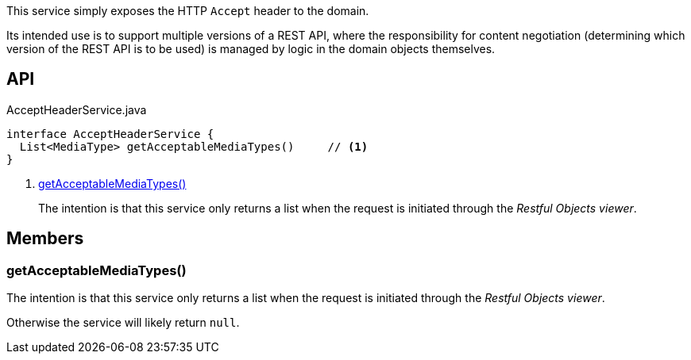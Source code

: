 :Notice: Licensed to the Apache Software Foundation (ASF) under one or more contributor license agreements. See the NOTICE file distributed with this work for additional information regarding copyright ownership. The ASF licenses this file to you under the Apache License, Version 2.0 (the "License"); you may not use this file except in compliance with the License. You may obtain a copy of the License at. http://www.apache.org/licenses/LICENSE-2.0 . Unless required by applicable law or agreed to in writing, software distributed under the License is distributed on an "AS IS" BASIS, WITHOUT WARRANTIES OR  CONDITIONS OF ANY KIND, either express or implied. See the License for the specific language governing permissions and limitations under the License.

This service simply exposes the HTTP `Accept` header to the domain.

Its intended use is to support multiple versions of a REST API, where the responsibility for content negotiation (determining which version of the REST API is to be used) is managed by logic in the domain objects themselves.

== API

[source,java]
.AcceptHeaderService.java
----
interface AcceptHeaderService {
  List<MediaType> getAcceptableMediaTypes()     // <.>
}
----

<.> xref:#getAcceptableMediaTypes__[getAcceptableMediaTypes()]
+
--
The intention is that this service only returns a list when the request is initiated through the _Restful Objects viewer_.
--

== Members

[#getAcceptableMediaTypes__]
=== getAcceptableMediaTypes()

The intention is that this service only returns a list when the request is initiated through the _Restful Objects viewer_.

Otherwise the service will likely return `null`.


